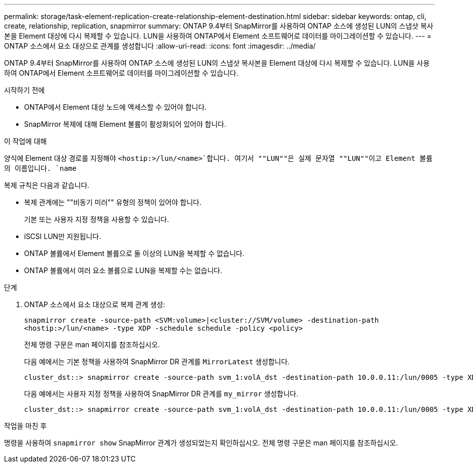 ---
permalink: storage/task-element-replication-create-relationship-element-destination.html 
sidebar: sidebar 
keywords: ontap, cli, create, relationship, replication, snapmirror 
summary: ONTAP 9.4부터 SnapMirror를 사용하여 ONTAP 소스에 생성된 LUN의 스냅샷 복사본을 Element 대상에 다시 복제할 수 있습니다. LUN을 사용하여 ONTAP에서 Element 소프트웨어로 데이터를 마이그레이션할 수 있습니다. 
---
= ONTAP 소스에서 요소 대상으로 관계를 생성합니다
:allow-uri-read: 
:icons: font
:imagesdir: ../media/


[role="lead"]
ONTAP 9.4부터 SnapMirror를 사용하여 ONTAP 소스에 생성된 LUN의 스냅샷 복사본을 Element 대상에 다시 복제할 수 있습니다. LUN을 사용하여 ONTAP에서 Element 소프트웨어로 데이터를 마이그레이션할 수 있습니다.

.시작하기 전에
* ONTAP에서 Element 대상 노드에 액세스할 수 있어야 합니다.
* SnapMirror 복제에 대해 Element 볼륨이 활성화되어 있어야 합니다.


.이 작업에 대해
양식에 Element 대상 경로를 지정해야 `<hostip:>/lun/<name>`합니다. 여기서 ""LUN""은 실제 문자열 ""LUN""이고 Element 볼륨의 이름입니다. `name`

복제 규칙은 다음과 같습니다.

* 복제 관계에는 ""비동기 미러"" 유형의 정책이 있어야 합니다.
+
기본 또는 사용자 지정 정책을 사용할 수 있습니다.

* iSCSI LUN만 지원됩니다.
* ONTAP 볼륨에서 Element 볼륨으로 둘 이상의 LUN을 복제할 수 없습니다.
* ONTAP 볼륨에서 여러 요소 볼륨으로 LUN을 복제할 수는 없습니다.


.단계
. ONTAP 소스에서 요소 대상으로 복제 관계 생성:
+
`snapmirror create -source-path <SVM:volume>|<cluster://SVM/volume> -destination-path <hostip:>/lun/<name> -type XDP -schedule schedule -policy <policy>`

+
전체 명령 구문은 man 페이지를 참조하십시오.

+
다음 예에서는 기본 정책을 사용하여 SnapMirror DR 관계를 `MirrorLatest` 생성합니다.

+
[listing]
----
cluster_dst::> snapmirror create -source-path svm_1:volA_dst -destination-path 10.0.0.11:/lun/0005 -type XDP -schedule my_daily -policy MirrorLatest
----
+
다음 예에서는 사용자 지정 정책을 사용하여 SnapMirror DR 관계를 `my_mirror` 생성합니다.

+
[listing]
----
cluster_dst::> snapmirror create -source-path svm_1:volA_dst -destination-path 10.0.0.11:/lun/0005 -type XDP -schedule my_daily -policy my_mirror
----


.작업을 마친 후
명령을 사용하여 `snapmirror show` SnapMirror 관계가 생성되었는지 확인하십시오. 전체 명령 구문은 man 페이지를 참조하십시오.
